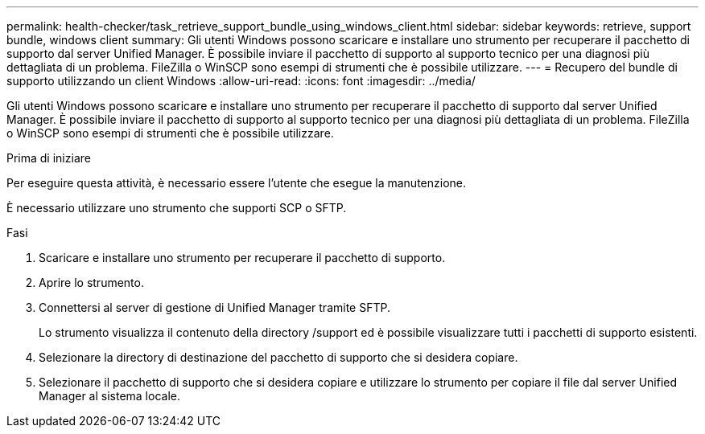 ---
permalink: health-checker/task_retrieve_support_bundle_using_windows_client.html 
sidebar: sidebar 
keywords: retrieve, support bundle, windows client 
summary: Gli utenti Windows possono scaricare e installare uno strumento per recuperare il pacchetto di supporto dal server Unified Manager. È possibile inviare il pacchetto di supporto al supporto tecnico per una diagnosi più dettagliata di un problema. FileZilla o WinSCP sono esempi di strumenti che è possibile utilizzare. 
---
= Recupero del bundle di supporto utilizzando un client Windows
:allow-uri-read: 
:icons: font
:imagesdir: ../media/


[role="lead"]
Gli utenti Windows possono scaricare e installare uno strumento per recuperare il pacchetto di supporto dal server Unified Manager. È possibile inviare il pacchetto di supporto al supporto tecnico per una diagnosi più dettagliata di un problema. FileZilla o WinSCP sono esempi di strumenti che è possibile utilizzare.

.Prima di iniziare
Per eseguire questa attività, è necessario essere l'utente che esegue la manutenzione.

È necessario utilizzare uno strumento che supporti SCP o SFTP.

.Fasi
. Scaricare e installare uno strumento per recuperare il pacchetto di supporto.
. Aprire lo strumento.
. Connettersi al server di gestione di Unified Manager tramite SFTP.
+
Lo strumento visualizza il contenuto della directory /support ed è possibile visualizzare tutti i pacchetti di supporto esistenti.

. Selezionare la directory di destinazione del pacchetto di supporto che si desidera copiare.
. Selezionare il pacchetto di supporto che si desidera copiare e utilizzare lo strumento per copiare il file dal server Unified Manager al sistema locale.


